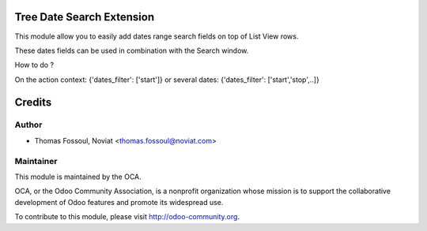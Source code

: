 .. image:: https://img.shields.io/badge/licence-AGPL--3-blue.svg
    :alt: License

Tree Date Search Extension
==============================

This module allow you to easily add dates range search fields on top of List View rows.

These dates fields can be used in combination with the Search window.

How to do ?

On the action context:
{'dates_filter': ['start']}
or several dates:
{'dates_filter': ['start','stop',..]}

Credits
=======

Author
------
* Thomas Fossoul, Noviat <thomas.fossoul@noviat.com>

Maintainer
----------
.. image:: http://odoo-community.org/logo.png
   :alt: Odoo Community Association
   :target: http://odoo-community.org

This module is maintained by the OCA.

OCA, or the Odoo Community Association, is a nonprofit organization whose
mission is to support the collaborative development of Odoo features and
promote its widespread use.

To contribute to this module, please visit http://odoo-community.org.
